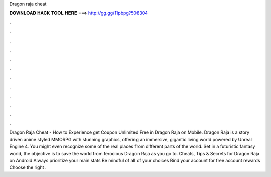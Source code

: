 Dragon raja cheat

𝐃𝐎𝐖𝐍𝐋𝐎𝐀𝐃 𝐇𝐀𝐂𝐊 𝐓𝐎𝐎𝐋 𝐇𝐄𝐑𝐄 ===> http://gg.gg/11pbpg?508304

.

.

.

.

.

.

.

.

.

.

.

.

Dragon Raja Cheat - How to Experience get Coupon Unlimited Free in Dragon Raja on Mobile. Dragon Raja is a story driven anime styled MMORPG with stunning graphics, offering an immersive, gigantic living world powered by Unreal Engine 4. You might even recognize some of the real places from different parts of the world. Set in a futuristic fantasy world, the objective is to save the world from ferocious Dragon Raja as you go to. Cheats, Tips & Secrets for Dragon Raja on Android Always prioritize your main stats Be mindful of all of your choices Bind your account for free account rewards Choose the right .